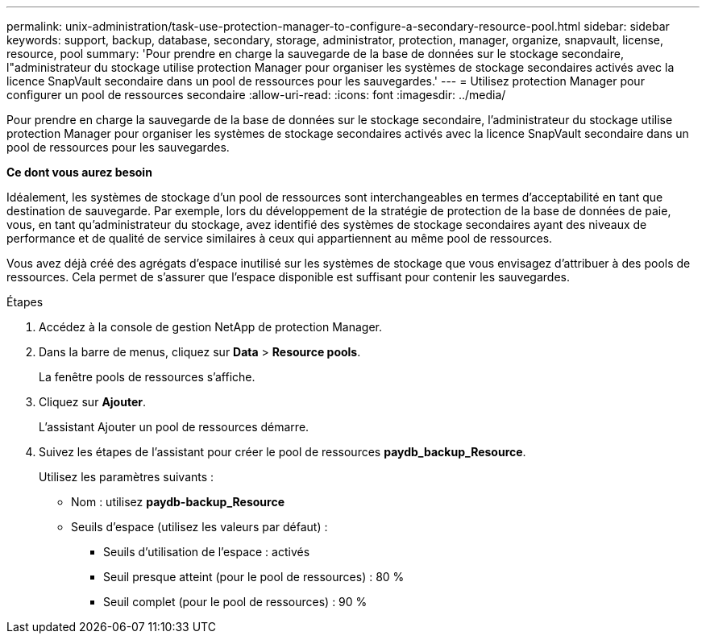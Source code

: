 ---
permalink: unix-administration/task-use-protection-manager-to-configure-a-secondary-resource-pool.html 
sidebar: sidebar 
keywords: support, backup, database, secondary, storage, administrator, protection, manager, organize, snapvault, license, resource, pool 
summary: 'Pour prendre en charge la sauvegarde de la base de données sur le stockage secondaire, l"administrateur du stockage utilise protection Manager pour organiser les systèmes de stockage secondaires activés avec la licence SnapVault secondaire dans un pool de ressources pour les sauvegardes.' 
---
= Utilisez protection Manager pour configurer un pool de ressources secondaire
:allow-uri-read: 
:icons: font
:imagesdir: ../media/


[role="lead"]
Pour prendre en charge la sauvegarde de la base de données sur le stockage secondaire, l'administrateur du stockage utilise protection Manager pour organiser les systèmes de stockage secondaires activés avec la licence SnapVault secondaire dans un pool de ressources pour les sauvegardes.

*Ce dont vous aurez besoin*

Idéalement, les systèmes de stockage d'un pool de ressources sont interchangeables en termes d'acceptabilité en tant que destination de sauvegarde. Par exemple, lors du développement de la stratégie de protection de la base de données de paie, vous, en tant qu'administrateur du stockage, avez identifié des systèmes de stockage secondaires ayant des niveaux de performance et de qualité de service similaires à ceux qui appartiennent au même pool de ressources.

Vous avez déjà créé des agrégats d'espace inutilisé sur les systèmes de stockage que vous envisagez d'attribuer à des pools de ressources. Cela permet de s'assurer que l'espace disponible est suffisant pour contenir les sauvegardes.

.Étapes
. Accédez à la console de gestion NetApp de protection Manager.
. Dans la barre de menus, cliquez sur *Data* > *Resource pools*.
+
La fenêtre pools de ressources s'affiche.

. Cliquez sur *Ajouter*.
+
L'assistant Ajouter un pool de ressources démarre.

. Suivez les étapes de l'assistant pour créer le pool de ressources *paydb_backup_Resource*.
+
Utilisez les paramètres suivants :

+
** Nom : utilisez *paydb-backup_Resource*
** Seuils d'espace (utilisez les valeurs par défaut) :
+
*** Seuils d'utilisation de l'espace : activés
*** Seuil presque atteint (pour le pool de ressources) : 80 %
*** Seuil complet (pour le pool de ressources) : 90 %





